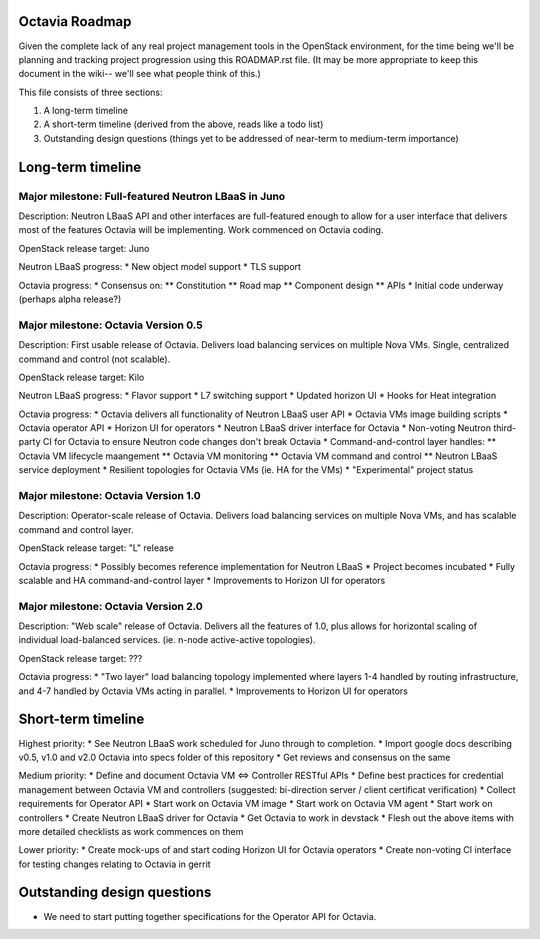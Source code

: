 ===============
Octavia Roadmap
===============
Given the complete lack of any real project management tools in the OpenStack
environment, for the time being we'll be planning and tracking project
progression using this ROADMAP.rst file. (It may be more appropriate to keep
this document in the wiki-- we'll see what people think of this.)

This file consists of three sections:

1. A long-term timeline
2. A short-term timeline (derived from the above, reads like a todo list)
3. Outstanding design questions (things yet to be addressed of near-term to
   medium-term importance)

==================
Long-term timeline
==================


Major milestone: Full-featured Neutron LBaaS in Juno
----------------------------------------------------
Description: Neutron LBaaS API and other interfaces are full-featured enough
to allow for a user interface that delivers most of the features Octavia will
be implementing. Work commenced on Octavia coding.

OpenStack release target: Juno

Neutron LBaaS progress:
* New object model support
* TLS support

Octavia progress:
* Consensus on:
** Constitution
** Road map
** Component design
** APIs
* Initial code underway (perhaps alpha release?)


Major milestone: Octavia Version 0.5
------------------------------------
Description: First usable release of Octavia. Delivers load balancing services
on multiple Nova VMs. Single, centralized command and control (not scalable).

OpenStack release target: Kilo

Neutron LBaaS progress:
* Flavor support
* L7 switching support
* Updated horizon UI
* Hooks for Heat integration

Octavia progress:
* Octavia delivers all functionality of Neutron LBaaS user API
* Octavia VMs image building scripts
* Octavia operator API
* Horizon UI for operators
* Neutron LBaaS driver interface for Octavia
* Non-voting Neutron third-party CI for Octavia to ensure Neutron code changes
don't break Octavia
* Command-and-control layer handles:
** Octavia VM lifecycle maangement
** Octavia VM monitoring
** Octavia VM command and control
** Neutron LBaaS service deployment
* Resilient topologies for Octavia VMs (ie. HA for the VMs)
* "Experimental" project status


Major milestone: Octavia Version 1.0
------------------------------------
Description: Operator-scale release of Octavia. Delivers load balancing
services on multiple Nova VMs, and has scalable command and control layer.

OpenStack release target: "L" release

Octavia progress:
* Possibly becomes reference implementation for Neutron LBaaS
* Project becomes incubated
* Fully scalable and HA command-and-control layer
* Improvements to Horizon UI for operators


Major milestone: Octavia Version 2.0
------------------------------------
Description: "Web scale" release of Octavia. Delivers all the features of
1.0, plus allows for horizontal scaling of individual load-balanced services.
(ie. n-node active-active topologies).

OpenStack release target: ???

Octavia progress:
* "Two layer" load balancing topology implemented where layers 1-4 handled by
routing infrastructure, and 4-7 handled by Octavia VMs acting in parallel.
* Improvements to Horizon UI for operators


===================
Short-term timeline
===================

Highest priority:
* See Neutron LBaaS work scheduled for Juno through to completion.
* Import google docs describing v0.5, v1.0 and v2.0 Octavia into specs folder
of this repository
* Get reviews and consensus on the same

Medium priority:
* Define and document Octavia VM <=> Controller RESTful APIs
* Define best practices for credential management between Octavia VM and
controllers (suggested: bi-direction server / client certificat verification)
* Collect requirements for Operator API
* Start work on Octavia VM image
* Start work on Octavia VM agent
* Start work on controllers
* Create Neutron LBaaS driver for Octavia
* Get Octavia to work in devstack
* Flesh out the above items with more detailed checklists as work commences on
them

Lower priority:
* Create mock-ups of and start coding Horizon UI for Octavia operators
* Create non-voting CI interface for testing changes relating to Octavia in
gerrit


============================
Outstanding design questions
============================

* We need to start putting together specifications for the Operator API for
  Octavia.
